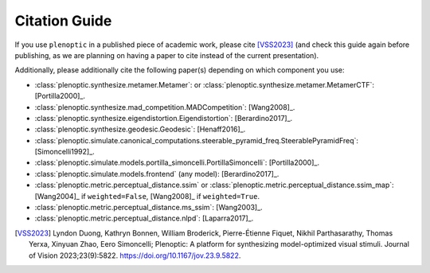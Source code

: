 .. _citation:

Citation Guide
**************

If you use ``plenoptic`` in a published piece of academic work, please cite
[VSS2023]_ (and check this guide again before publishing, as we are planning on
having a paper to cite instead of the current presentation).

Additionally, please additionally cite the following paper(s) depending on which
component you use:

-  :class:`plenoptic.synthesize.metamer.Metamer`: or :class:`plenoptic.synthesize.metamer.MetamerCTF`: [Portilla2000]_.
- :class:`plenoptic.synthesize.mad_competition.MADCompetition`: [Wang2008]_.
- :class:`plenoptic.synthesize.eigendistortion.Eigendistortion`: [Berardino2017]_.
- :class:`plenoptic.synthesize.geodesic.Geodesic`: [Henaff2016]_.
- :class:`plenoptic.simulate.canonical_computations.steerable_pyramid_freq.SteerablePyramidFreq`: [Simoncelli1992]_.
- :class:`plenoptic.simulate.models.portilla_simoncelli.PortillaSimoncelli`: [Portilla2000]_.
- :class:`plenoptic.simulate.models.frontend` (any model): [Berardino2017]_.
- :class:`plenoptic.metric.perceptual_distance.ssim` or :class:`plenoptic.metric.perceptual_distance.ssim_map`: [Wang2004]_ if ``weighted=False``, [Wang2008]_ if ``weighted=True``.
- :class:`plenoptic.metric.perceptual_distance.ms_ssim`: [Wang2003]_.
- :class:`plenoptic.metric.perceptual_distance.nlpd`: [Laparra2017]_.

.. [VSS2023] Lyndon Duong, Kathryn Bonnen, William Broderick, Pierre-Étienne
             Fiquet, Nikhil Parthasarathy, Thomas Yerxa, Xinyuan Zhao, Eero
             Simoncelli; Plenoptic: A platform for synthesizing model-optimized
             visual stimuli. Journal of Vision 2023;23(9):5822.
             https://doi.org/10.1167/jov.23.9.5822.
